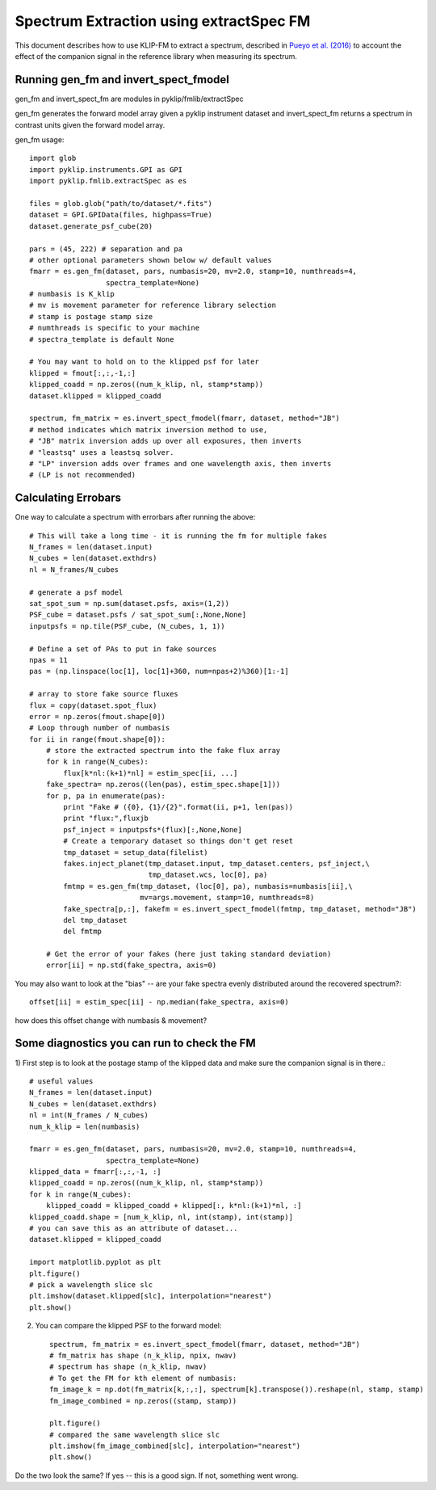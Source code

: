 .. _fmspect-label:

Spectrum Extraction using extractSpec FM
========================================

This document describes how to use KLIP-FM to extract a spectrum,
described in 
`Pueyo et al. (2016) <http://adsabs.harvard.edu/abs/2016ApJ...824..117P>`_ 
to account the effect of the companion signal in the reference library
when measuring its spectrum.

Running gen_fm and invert_spect_fmodel
--------------------------------------
gen_fm and invert_spect_fm are modules in pyklip/fmlib/extractSpec

gen_fm generates the forward model array given a pyklip instrument 
dataset and invert_spect_fm returns a spectrum in contrast units 
given the forward model array.

gen_fm usage::
 
    import glob
    import pyklip.instruments.GPI as GPI
    import pyklip.fmlib.extractSpec as es

    files = glob.glob("path/to/dataset/*.fits")
    dataset = GPI.GPIData(files, highpass=True)
    dataset.generate_psf_cube(20)

    pars = (45, 222) # separation and pa
    # other optional parameters shown below w/ default values
    fmarr = es.gen_fm(dataset, pars, numbasis=20, mv=2.0, stamp=10, numthreads=4,
                      spectra_template=None)
    # numbasis is K_klip
    # mv is movement parameter for reference library selection
    # stamp is postage stamp size
    # numthreads is specific to your machine
    # spectra_template is default None

    # You may want to hold on to the klipped psf for later
    klipped = fmout[:,:,-1,:]
    klipped_coadd = np.zeros((num_k_klip, nl, stamp*stamp))
    dataset.klipped = klipped_coadd

    spectrum, fm_matrix = es.invert_spect_fmodel(fmarr, dataset, method="JB")
    # method indicates which matrix inversion method to use,
    # "JB" matrix inversion adds up over all exposures, then inverts
    # "leastsq" uses a leastsq solver.
    # "LP" inversion adds over frames and one wavelength axis, then inverts
    # (LP is not recommended)

Calculating Errobars
--------------------
One way to calculate a spectrum with errorbars after running the above::

    # This will take a long time - it is running the fm for multiple fakes
    N_frames = len(dataset.input)
    N_cubes = len(dataset.exthdrs)
    nl = N_frames/N_cubes

    # generate a psf model
    sat_spot_sum = np.sum(dataset.psfs, axis=(1,2))
    PSF_cube = dataset.psfs / sat_spot_sum[:,None,None]
    inputpsfs = np.tile(PSF_cube, (N_cubes, 1, 1))

    # Define a set of PAs to put in fake sources
    npas = 11
    pas = (np.linspace(loc[1], loc[1]+360, num=npas+2)%360)[1:-1]

    # array to store fake source fluxes
    flux = copy(dataset.spot_flux)
    error = np.zeros(fmout.shape[0])
    # Loop through number of numbasis
    for ii in range(fmout.shape[0]):
        # store the extracted spectrum into the fake flux array
        for k in range(N_cubes):
            flux[k*nl:(k+1)*nl] = estim_spec[ii, ...]
        fake_spectra= np.zeros((len(pas), estim_spec.shape[1]))
        for p, pa in enumerate(pas):
            print "Fake # ({0}, {1}/{2}".format(ii, p+1, len(pas))
            print "flux:",fluxjb
            psf_inject = inputpsfs*(flux)[:,None,None]
            # Create a temporary dataset so things don't get reset
            tmp_dataset = setup_data(filelist)
            fakes.inject_planet(tmp_dataset.input, tmp_dataset.centers, psf_inject,\
                                tmp_dataset.wcs, loc[0], pa)
            fmtmp = es.gen_fm(tmp_dataset, (loc[0], pa), numbasis=numbasis[ii],\
                              mv=args.movement, stamp=10, numthreads=8)
            fake_spectra[p,:], fakefm = es.invert_spect_fmodel(fmtmp, tmp_dataset, method="JB")
            del tmp_dataset
            del fmtmp

        # Get the error of your fakes (here just taking standard deviation)
        error[ii] = np.std(fake_spectra, axis=0)

You may also want to look at the "bias" -- 
are your fake spectra evenly distributed around the recovered spectrum?::

    offset[ii] = estim_spec[ii] - np.median(fake_spectra, axis=0)

how does this offset change with numbasis & movement?
    
Some diagnostics you can run to check the FM
--------------------------------------------
1) First step is to look at the postage stamp of the klipped data and make sure
the companion signal is in there.::

    
    # useful values
    N_frames = len(dataset.input)
    N_cubes = len(dataset.exthdrs)
    nl = int(N_frames / N_cubes)
    num_k_klip = len(numbasis)

    fmarr = es.gen_fm(dataset, pars, numbasis=20, mv=2.0, stamp=10, numthreads=4,
                      spectra_template=None)
    klipped_data = fmarr[:,:,-1, :]
    klipped_coadd = np.zeros((num_k_klip, nl, stamp*stamp))
    for k in range(N_cubes):
        klipped_coadd = klipped_coadd + klipped[:, k*nl:(k+1)*nl, :]
    klipped_coadd.shape = [num_k_klip, nl, int(stamp), int(stamp)]
    # you can save this as an attribute of dataset...
    dataset.klipped = klipped_coadd

    import matplotlib.pyplot as plt
    plt.figure()
    # pick a wavelength slice slc
    plt.imshow(dataset.klipped[slc], interpolation="nearest")
    plt.show()

2) You can compare the klipped PSF to the forward model::

    spectrum, fm_matrix = es.invert_spect_fmodel(fmarr, dataset, method="JB")
    # fm_matrix has shape (n_k_klip, npix, nwav)
    # spectrum has shape (n_k_klip, nwav)
    # To get the FM for kth element of numbasis:
    fm_image_k = np.dot(fm_matrix[k,:,:], spectrum[k].transpose()).reshape(nl, stamp, stamp)
    fm_image_combined = np.zeros((stamp, stamp))

    plt.figure()
    # compared the same wavelength slice slc
    plt.imshow(fm_image_combined[slc], interpolation="nearest")
    plt.show()

Do the two look the same? If yes -- this is a good sign. If not, something went wrong.



